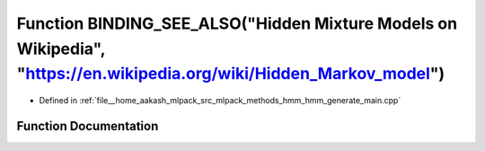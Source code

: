 .. _exhale_function_hmm__generate__main_8cpp_1ab1028f50e49568349ca3c074863a64ef:

Function BINDING_SEE_ALSO("Hidden Mixture Models on Wikipedia", "https://en.wikipedia.org/wiki/Hidden_Markov_model")
====================================================================================================================

- Defined in :ref:`file__home_aakash_mlpack_src_mlpack_methods_hmm_hmm_generate_main.cpp`


Function Documentation
----------------------


.. doxygenfunction:: BINDING_SEE_ALSO("Hidden Mixture Models on Wikipedia", "https://en.wikipedia.org/wiki/Hidden_Markov_model")
